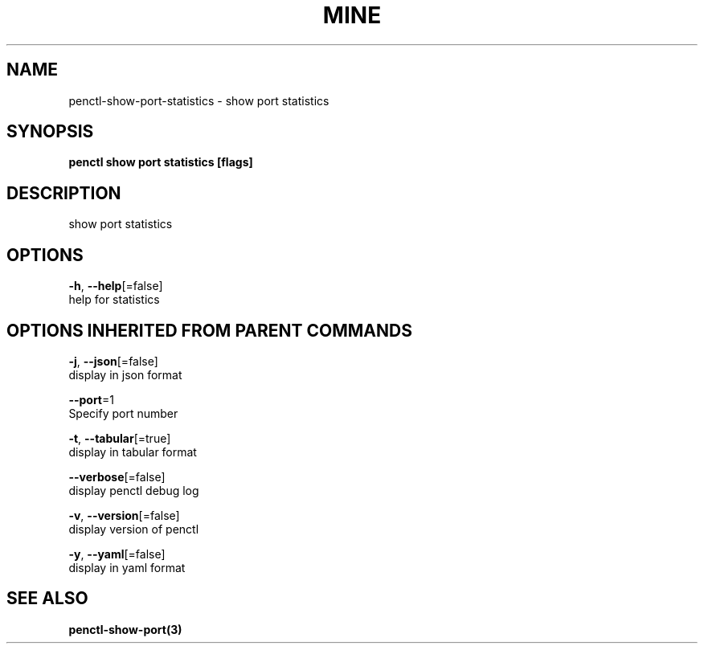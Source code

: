 .TH "MINE" "3" "Feb 2019" "Auto generated by spf13/cobra" "" 
.nh
.ad l


.SH NAME
.PP
penctl\-show\-port\-statistics \- show port statistics


.SH SYNOPSIS
.PP
\fBpenctl show port statistics [flags]\fP


.SH DESCRIPTION
.PP
show port statistics


.SH OPTIONS
.PP
\fB\-h\fP, \fB\-\-help\fP[=false]
    help for statistics


.SH OPTIONS INHERITED FROM PARENT COMMANDS
.PP
\fB\-j\fP, \fB\-\-json\fP[=false]
    display in json format

.PP
\fB\-\-port\fP=1
    Specify port number

.PP
\fB\-t\fP, \fB\-\-tabular\fP[=true]
    display in tabular format

.PP
\fB\-\-verbose\fP[=false]
    display penctl debug log

.PP
\fB\-v\fP, \fB\-\-version\fP[=false]
    display version of penctl

.PP
\fB\-y\fP, \fB\-\-yaml\fP[=false]
    display in yaml format


.SH SEE ALSO
.PP
\fBpenctl\-show\-port(3)\fP
